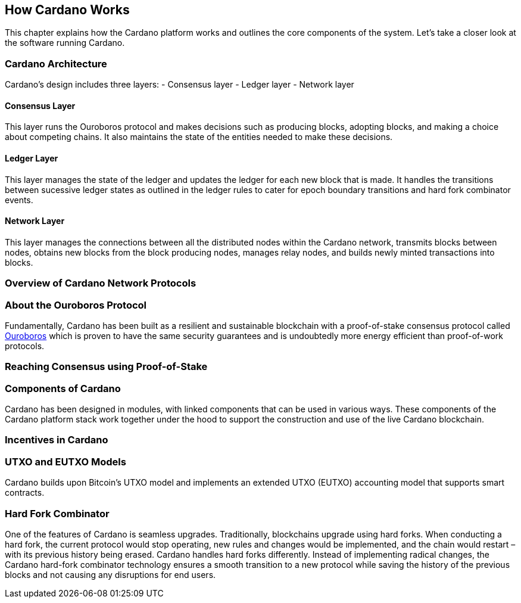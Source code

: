 == How Cardano Works

This chapter explains how the Cardano platform works and outlines the core components of the system. Let's take a closer look at the software running Cardano. 

=== Cardano Architecture

Cardano's design includes three layers:
- Consensus layer
- Ledger layer
- Network layer

==== Consensus Layer
This layer runs the Ouroboros protocol and makes decisions such as producing blocks, adopting blocks, and making a choice about competing chains. It also maintains the state of the entities needed to make these decisions.

==== Ledger Layer
This layer manages the state of the ledger and updates the ledger for each new block that is made. It handles the transitions between sucessive ledger states as outlined in the ledger rules to cater for epoch boundary transitions and hard fork combinator events.

==== Network Layer
This layer manages the connections between all the distributed nodes within the Cardano network, transmits blocks between nodes, obtains new blocks from the block producing nodes, manages relay nodes, and builds newly minted transactions into blocks. 

=== Overview of Cardano Network Protocols

=== About the Ouroboros Protocol
Fundamentally, Cardano has been built as a resilient and sustainable blockchain with a proof-of-stake consensus protocol called https://iohk.io/en/blog/posts/2020/06/23/the-ouroboros-path-to-decentralization/[Ouroboros] which is proven to have the same security guarantees and is undoubtedly more energy efficient than proof-of-work protocols.

=== Reaching Consensus using Proof-of-Stake

=== Components of Cardano
Cardano has been designed in modules, with linked components that can be used in various ways. These components of the Cardano platform stack work together under the hood to support the construction and use of the live Cardano blockchain.

=== Incentives in Cardano

=== UTXO and EUTXO Models
Cardano builds upon Bitcoin’s UTXO model and implements an extended UTXO (EUTXO) accounting model that supports smart contracts. 

=== Hard Fork Combinator
One of the features of Cardano is seamless upgrades. Traditionally, blockchains upgrade using hard forks. When conducting a hard fork, the current protocol would stop operating, new rules and changes would be implemented, and the chain would restart – with its previous history being erased. Cardano handles hard forks differently. Instead of implementing radical changes, the Cardano hard-fork combinator technology ensures a smooth transition to a new protocol while saving the history of the previous blocks and not causing any disruptions for end users.
